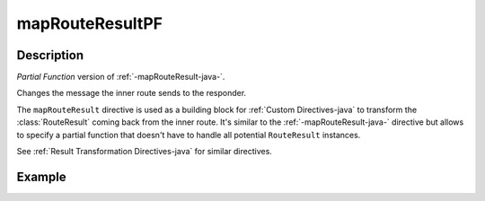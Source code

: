 .. _-mapRouteResultPF-java-:

mapRouteResultPF
================

Description
-----------
*Partial Function* version of :ref:`-mapRouteResult-java-`.

Changes the message the inner route sends to the responder.

The ``mapRouteResult`` directive is used as a building block for :ref:`Custom Directives-java` to transform the
:class:`RouteResult` coming back from the inner route. It's similar to the :ref:`-mapRouteResult-java-` directive but allows to
specify a partial function that doesn't have to handle all potential ``RouteResult`` instances.

See :ref:`Result Transformation Directives-java` for similar directives.

Example
-------

.. includecode:: ../../../../code/docs/http/javadsl/server/directives/BasicDirectivesExamplesTest.java#mapRouteResultPF

